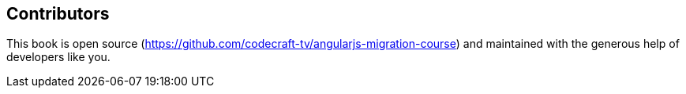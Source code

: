 == Contributors

This book is open source (https://github.com/codecraft-tv/angularjs-migration-course) and maintained with the generous help of developers like you.